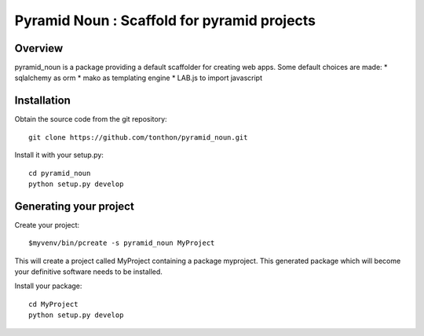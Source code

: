 Pyramid Noun : Scaffold for pyramid projects
============================================

Overview
--------

pyramid_noun is a package providing a default scaffolder for creating web apps.
Some default choices are made: 
* sqlalchemy as orm
* mako as templating engine
* LAB.js to import javascript
 
Installation
------------

Obtain the source code from the git repository::
    
    git clone https://github.com/tonthon/pyramid_noun.git

Install it with your setup.py::

   cd pyramid_noun
   python setup.py develop

Generating your project
-----------------------

Create your project::
    
    $myvenv/bin/pcreate -s pyramid_noun MyProject


This will create a project called MyProject containing a package myproject.
This generated package which will become your definitive software needs to be installed.

Install your package::

    cd MyProject
    python setup.py develop
